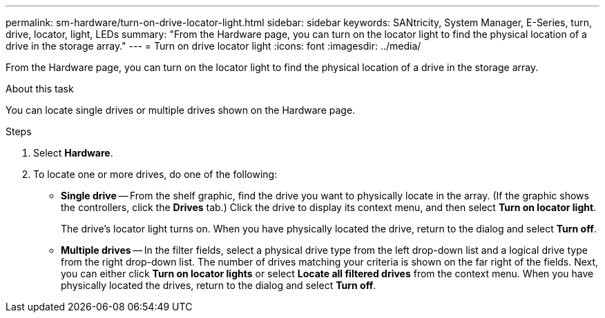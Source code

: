 ---
permalink: sm-hardware/turn-on-drive-locator-light.html
sidebar: sidebar
keywords: SANtricity, System Manager, E-Series, turn, drive, locator, light, LEDs
summary: "From the Hardware page, you can turn on the locator light to find the physical location of a drive in the storage array."
---
= Turn on drive locator light
:icons: font
:imagesdir: ../media/

[.lead]
From the Hardware page, you can turn on the locator light to find the physical location of a drive in the storage array.

.About this task

You can locate single drives or multiple drives shown on the Hardware page.

.Steps

. Select *Hardware*.
. To locate one or more drives, do one of the following:
 ** *Single drive* -- From the shelf graphic, find the drive you want to physically locate in the array. (If the graphic shows the controllers, click the *Drives* tab.) Click the drive to display its context menu, and then select *Turn on locator light*.
+
The drive's locator light turns on. When you have physically located the drive, return to the dialog and select *Turn off*.

 ** *Multiple drives* -- In the filter fields, select a physical drive type from the left drop-down list and a logical drive type from the right drop-down list. The number of drives matching your criteria is shown on the far right of the fields. Next, you can either click *Turn on locator lights* or select *Locate all filtered drives* from the context menu. When you have physically located the drives, return to the dialog and select *Turn off*.
